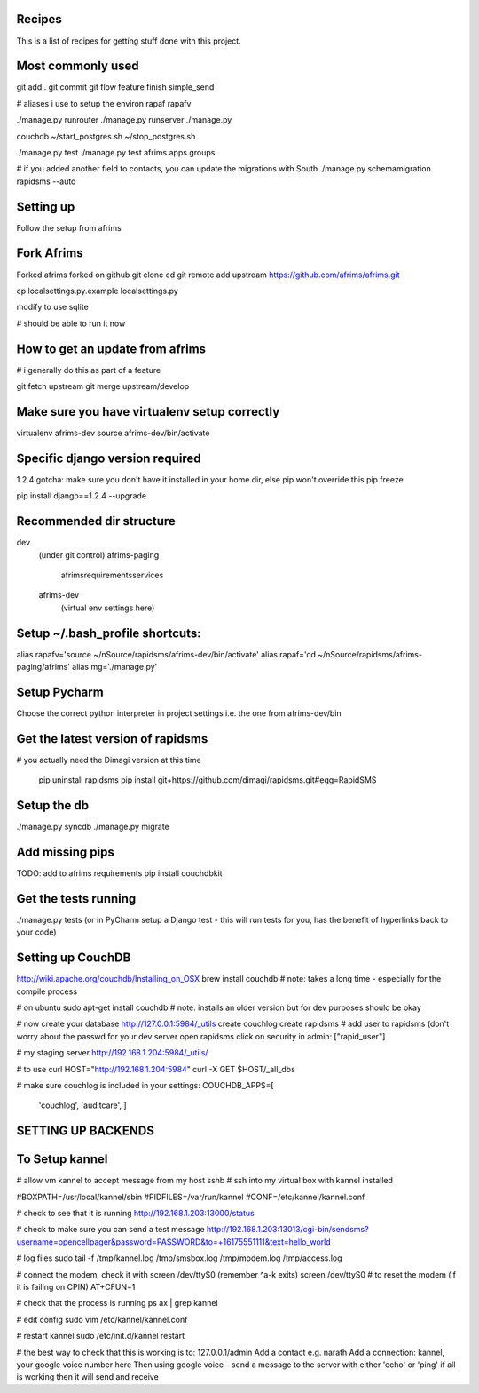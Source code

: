 Recipes
=======
This is a list of recipes for getting stuff done with this project.

Most commonly used
=====
git add .
git commit
git flow feature finish simple_send

# aliases i use to setup the environ
rapaf
rapafv

./manage.py runrouter
./manage.py runserver
./manage.py

couchdb
~/start_postgres.sh
~/stop_postgres.sh

./manage.py test
./manage.py test afrims.apps.groups

# if you added another field to contacts, you can update the migrations with South
./manage.py schemamigration rapidsms --auto

Setting up
==========
Follow the setup from afrims

Fork Afrims
=======
Forked afrims
forked on github
git clone
cd
git remote add upstream https://github.com/afrims/afrims.git

cp localsettings.py.example localsettings.py

modify to use sqlite

# should be able to run it now

How to get an update from afrims
======
# i generally do this as part of a feature

git fetch upstream
git merge upstream/develop


Make sure you have virtualenv setup correctly
=====
virtualenv afrims-dev
source afrims-dev/bin/activate

Specific django version required
=========
1.2.4
gotcha: make sure you don't have it installed in your home dir, else pip won't override this
pip freeze

pip install django==1.2.4 --upgrade

Recommended dir structure
======
dev\
    (under git control)
    afrims-paging\
        afrims\
        requirements\
        services\

    afrims-dev\
        (virtual env settings here)

Setup ~/.bash_profile shortcuts:
======
alias rapafv='source ~/nSource/rapidsms/afrims-dev/bin/activate'
alias rapaf='cd ~/nSource/rapidsms/afrims-paging/afrims'
alias mg='./manage.py'

Setup Pycharm
========
Choose the correct python interpreter in project settings
i.e. the one from afrims-dev/bin

Get the latest version of rapidsms
=======
# you actually need the Dimagi version at this time

    pip uninstall rapidsms
    pip install git+https://github.com/dimagi/rapidsms.git#egg=RapidSMS


Setup the db
=====
./manage.py syncdb
./manage.py migrate

Add missing pips
=====
TODO: add to afrims requirements
pip install couchdbkit

Get the tests running
====
./manage.py tests
(or in PyCharm setup a Django test - this will run tests for you, has the benefit of hyperlinks back to your code)

Setting up CouchDB
====

http://wiki.apache.org/couchdb/Installing_on_OSX
brew install couchdb
# note: takes a long time - especially for the compile process

# on ubuntu
sudo apt-get install couchdb
# note: installs an older version but for dev purposes should be okay

# now create your database
http://127.0.0.1:5984/_utils
create couchlog
create rapidsms
# add user to rapidsms (don't worry about the passwd for your dev server
open rapidsms
click on security
in admin: ["rapid_user"]

# my staging server
http://192.168.1.204:5984/_utils/

# to use curl
HOST="http://192.168.1.204:5984"
curl -X GET $HOST/_all_dbs

# make sure couchlog is included in your settings:
COUCHDB_APPS=[
    'couchlog',
    'auditcare',
    ]

SETTING UP BACKENDS
========

To Setup kannel
======
# allow vm kannel to accept message from my host
sshb
# ssh into my virtual box with kannel installed

#BOXPATH=/usr/local/kannel/sbin
#PIDFILES=/var/run/kannel
#CONF=/etc/kannel/kannel.conf

# check to see that it is running
http://192.168.1.203:13000/status

# check to make sure you can send a test message
http://192.168.1.203:13013/cgi-bin/sendsms?username=opencellpager&password=PASSWORD&to=+16175551111&text=hello_world

# log files
sudo tail -f /tmp/kannel.log /tmp/smsbox.log /tmp/modem.log /tmp/access.log

# connect the modem, check it with screen /dev/ttyS0 (remember ^a-k exits)
screen /dev/ttyS0
# to reset the modem (if it is failing on CPIN)
AT+CFUN=1

# check that the process is running
ps ax | grep kannel

# edit config
sudo vim /etc/kannel/kannel.conf

# restart kannel
sudo /etc/init.d/kannel restart

# the best way to check that this is working is to:
127.0.0.1/admin
Add a contact e.g. narath
Add a connection: kannel, your google voice number here
Then using google voice - send a message to the server with either 'echo' or 'ping'
if all is working then it will send and receive